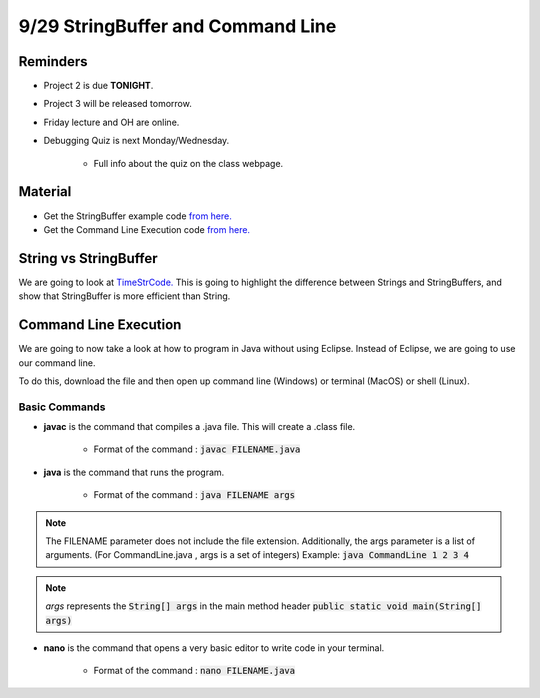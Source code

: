 9/29 StringBuffer and Command Line
==================================

Reminders
^^^^^^^^^

* Project 2 is due **TONIGHT**.

* Project 3 will be released tomorrow.

* Friday lecture and OH are online.

* Debugging Quiz is next Monday/Wednesday.

    * Full info about the quiz on the class webpage. 

Material
^^^^^^^^

* Get the StringBuffer example code `from here. <http://www.cs.umd.edu/class/fall2021/cmsc132-030X/labs/Week5/TimeStrCode.zip>`_

* Get the Command Line Execution code `from here. <http://www.cs.umd.edu/class/fall2021/cmsc132-030X/labs/Week5/CommandLine.java>`_


String vs StringBuffer
^^^^^^^^^^^^^^^^^^^^^^
We are going to look at `TimeStrCode. <http://www.cs.umd.edu/class/fall2021/cmsc132-030X/labs/Week5/TimeStrCode.zip>`_
This is going to highlight the difference between Strings and StringBuffers, and show that StringBuffer is more efficient than String.

Command Line Execution
^^^^^^^^^^^^^^^^^^^^^^
We are going to now take a look at how to program in Java without using Eclipse.
Instead of Eclipse, we are going to use our command line.

To do this, download the file and then open up command line (Windows) or terminal (MacOS) or shell (Linux).

Basic Commands
~~~~~~~~~~~~~~

* **javac** is the command that compiles a .java file. This will create a .class file.

    * Format of the command : :code:`javac FILENAME.java`

* **java** is the command that runs the program.

    * Format of the command : :code:`java FILENAME args`

.. note::
    The FILENAME parameter does not include the file extension.
    Additionally, the args parameter is a list of arguments.
    (For CommandLine.java , args is a set of integers)
    Example: :code:`java CommandLine 1 2 3 4`

.. note::
    *args* represents the :code:`String[] args` in the main method header :code:`public static void main(String[] args)`

* **nano** is the command that opens a very basic editor to write code in your terminal.

    * Format of the command : :code:`nano FILENAME.java`
